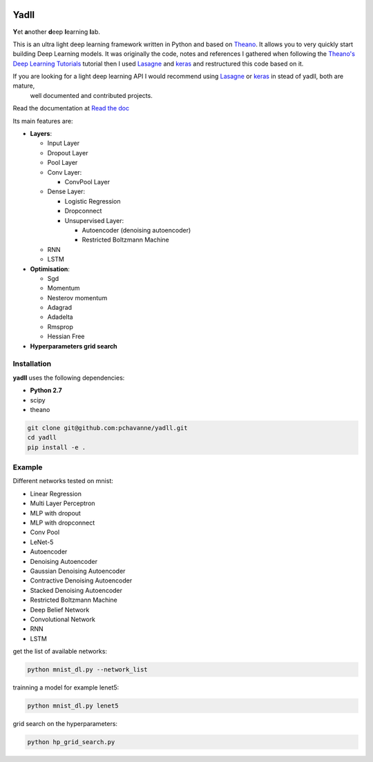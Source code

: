 .. image:: https://travis-ci.org/pchavanne/yadll.svg
    :target: https://travis-ci.org/pchavanne/yadll

.. image:: https://coveralls.io/repos/github/pchavanne/yadll/badge.svg?branch=master
    :target: https://coveralls.io/github/pchavanne/yadll?branch=master

.. image:: https://img.shields.io/badge/license-MIT-blue.svg
    :target: https://github.com/pchavanne/yadll/blob/master/LICENSE

.. image:: https://readthedocs.org/projects/yadll/badge/
    :target: http://yadll.readthedocs.io/en/latest/

=====
Yadll
=====

**Y**\ et **a**\ nother **d**\ eep **l**\ earning **l**\ ab.

This is an ultra light deep learning framework written in Python and based on Theano_.
It allows you to very quickly start building Deep Learning models. It was originally the code, notes and references I gathered when following the
`Theano's Deep Learning Tutorials`_ tutorial then I used Lasagne_ and keras_ and restructured this code based on it.

If you are looking for a light deep learning API I would recommend using Lasagne_ or keras_ in stead of yadll, both are mature,
 well documented and contributed projects.

Read the documentation at `Read the doc`_

.. _Theano: https://github.com/Theano/Theano
.. _`Theano's Deep Learning Tutorials`: http://deeplearning.net/tutorial/contents.html
.. _Lasagne: https://github.com/Lasagne/Lasagne
.. _keras: https://github.com/fchollet/keras
.. _`Read the doc`: http://yadll.readthedocs.io/en/latest/


Its main features are:

* **Layers**:

  * Input Layer
  * Dropout Layer
  * Pool Layer
  * Conv Layer:

    * ConvPool Layer
  * Dense Layer:

    * Logistic Regression
    * Dropconnect
    * Unsupervised Layer:

      * Autoencoder (denoising autoencoder)
      * Restricted Boltzmann Machine
  * RNN
  * LSTM

* **Optimisation**:

  * Sgd
  * Momentum
  * Nesterov momentum
  * Adagrad
  * Adadelta
  * Rmsprop
  * Hessian Free


* **Hyperparameters grid search**

Installation
------------
**yadll** uses the following dependencies:

* **Python 2.7**
* scipy
* theano

.. code-block:: bash

  git clone git@github.com:pchavanne/yadll.git
  cd yadll
  pip install -e .


Example
-------

Different networks tested on mnist:

* Linear Regression
* Multi Layer Perceptron
* MLP with dropout
* MLP with dropconnect
* Conv Pool
* LeNet-5
* Autoencoder
* Denoising Autoencoder
* Gaussian Denoising Autoencoder
* Contractive Denoising Autoencoder
* Stacked Denoising Autoencoder
* Restricted Boltzmann Machine
* Deep Belief Network
* Convolutional Network
* RNN
* LSTM

get the list of available networks:

.. code-block:: bash

  python mnist_dl.py --network_list


trainning a model for example lenet5:

.. code-block:: bash

  python mnist_dl.py lenet5


grid search on the hyperparameters:

.. code-block:: bash

  python hp_grid_search.py